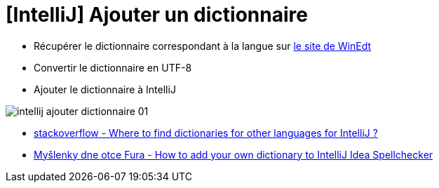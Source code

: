 = [IntelliJ] Ajouter un dictionnaire

* Récupérer le dictionnaire correspondant à la langue sur link:http://www.winedt.org/dict.html[le site de WinEdt]

* Convertir le dictionnaire en UTF-8

* Ajouter le dictionnaire à IntelliJ

image:intellij-ajouter-dictionnaire-01.png[]

* link:https://stackoverflow.com/questions/1949976/where-to-find-dictionaries-for-other-languages-for-intellij[stackoverflow - Where to find dictionaries for other languages for IntelliJ ?]
* link:https://web.archive.org/web/20180115081610/http://blog.novoj.net/2010/11/07/how-to-add-your-own-dictionary-to-intellij-idea-spellchecker/[Myšlenky dne otce Fura - How to add your own dictionary to IntelliJ Idea Spellchecker]